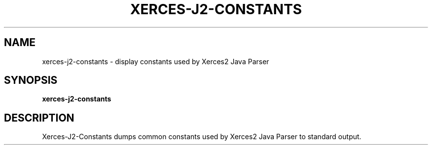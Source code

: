 .TH XERCES-J2-CONSTANTS 1 "08 April 2013" "xerces-2.11.0" "User commands"

.SH NAME
xerces-j2-constants \- display constants used by Xerces2 Java Parser

.SH SYNOPSIS
.BR xerces-j2-constants

.SH DESCRIPTION

Xerces-J2-Constants dumps common constants used by Xerces2 Java Parser
to standard output.
